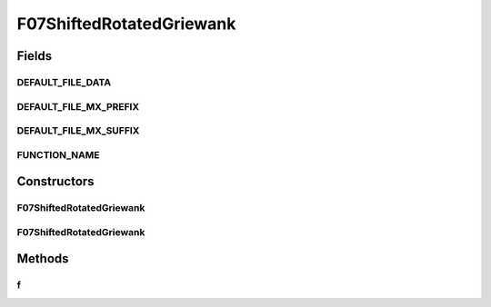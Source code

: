 .. java:import:: org.uma.jmetal.util JMetalException

F07ShiftedRotatedGriewank
=========================

.. java:package:: org.uma.jmetal.problem.singleobjective.cec2005competitioncode
   :noindex:

.. java:type:: public class F07ShiftedRotatedGriewank extends TestFunc

Fields
------
DEFAULT_FILE_DATA
^^^^^^^^^^^^^^^^^

.. java:field:: public static final String DEFAULT_FILE_DATA
   :outertype: F07ShiftedRotatedGriewank

DEFAULT_FILE_MX_PREFIX
^^^^^^^^^^^^^^^^^^^^^^

.. java:field:: public static final String DEFAULT_FILE_MX_PREFIX
   :outertype: F07ShiftedRotatedGriewank

DEFAULT_FILE_MX_SUFFIX
^^^^^^^^^^^^^^^^^^^^^^

.. java:field:: public static final String DEFAULT_FILE_MX_SUFFIX
   :outertype: F07ShiftedRotatedGriewank

FUNCTION_NAME
^^^^^^^^^^^^^

.. java:field:: public static final String FUNCTION_NAME
   :outertype: F07ShiftedRotatedGriewank

Constructors
------------
F07ShiftedRotatedGriewank
^^^^^^^^^^^^^^^^^^^^^^^^^

.. java:constructor:: public F07ShiftedRotatedGriewank(int dimension, double bias) throws JMetalException
   :outertype: F07ShiftedRotatedGriewank

F07ShiftedRotatedGriewank
^^^^^^^^^^^^^^^^^^^^^^^^^

.. java:constructor:: public F07ShiftedRotatedGriewank(int dimension, double bias, String file_data, String file_m) throws JMetalException
   :outertype: F07ShiftedRotatedGriewank

Methods
-------
f
^

.. java:method:: public double f(double[] x)
   :outertype: F07ShiftedRotatedGriewank


